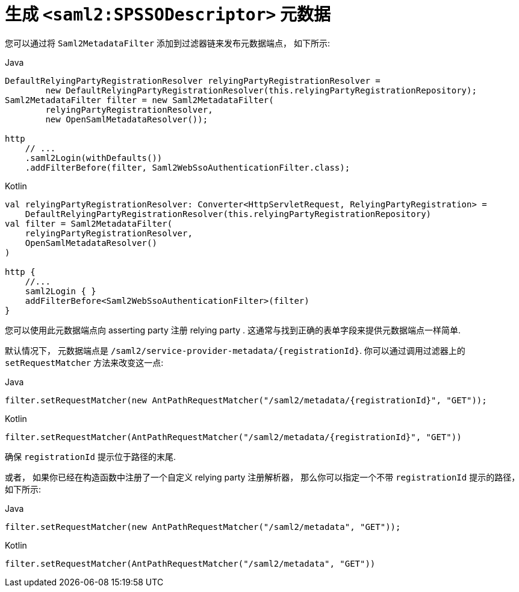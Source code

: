 [[servlet-saml2login-metadata]]
= 生成 `<saml2:SPSSODescriptor>` 元数据

您可以通过将 `Saml2MetadataFilter` 添加到过滤器链来发布元数据端点， 如下所示:

====
.Java
[source,java,role="primary"]
----
DefaultRelyingPartyRegistrationResolver relyingPartyRegistrationResolver =
        new DefaultRelyingPartyRegistrationResolver(this.relyingPartyRegistrationRepository);
Saml2MetadataFilter filter = new Saml2MetadataFilter(
        relyingPartyRegistrationResolver,
        new OpenSamlMetadataResolver());

http
    // ...
    .saml2Login(withDefaults())
    .addFilterBefore(filter, Saml2WebSsoAuthenticationFilter.class);
----

.Kotlin
[source,kotlin,role="secondary"]
----
val relyingPartyRegistrationResolver: Converter<HttpServletRequest, RelyingPartyRegistration> =
    DefaultRelyingPartyRegistrationResolver(this.relyingPartyRegistrationRepository)
val filter = Saml2MetadataFilter(
    relyingPartyRegistrationResolver,
    OpenSamlMetadataResolver()
)

http {
    //...
    saml2Login { }
    addFilterBefore<Saml2WebSsoAuthenticationFilter>(filter)
}
----
====

您可以使用此元数据端点向 asserting party 注册 relying party . 这通常与找到正确的表单字段来提供元数据端点一样简单.

默认情况下， 元数据端点是 `+/saml2/service-provider-metadata/{registrationId}+`. 你可以通过调用过滤器上的 `setRequestMatcher` 方法来改变这一点:

====
.Java
[source,java,role="primary"]
----
filter.setRequestMatcher(new AntPathRequestMatcher("/saml2/metadata/{registrationId}", "GET"));
----

.Kotlin
[source,kotlin,role="secondary"]
----
filter.setRequestMatcher(AntPathRequestMatcher("/saml2/metadata/{registrationId}", "GET"))
----
====

确保 `registrationId` 提示位于路径的末尾.

或者， 如果你已经在构造函数中注册了一个自定义 relying party 注册解析器， 那么你可以指定一个不带 `registrationId` 提示的路径， 如下所示:

====
.Java
[source,java,role="primary"]
----
filter.setRequestMatcher(new AntPathRequestMatcher("/saml2/metadata", "GET"));
----

.Kotlin
[source,kotlin,role="secondary"]
----
filter.setRequestMatcher(AntPathRequestMatcher("/saml2/metadata", "GET"))
----
====